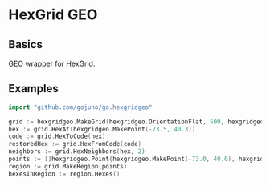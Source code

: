 * HexGrid GEO
** Basics
GEO wrapper for [[https://github.com/gojuno/go.hexgrid][HexGrid]].
** Examples
#+BEGIN_SRC go
import "github.com/gojuno/go.hexgridgeo"

grid := hexgridgeo.MakeGrid(hexgridgeo.OrientationFlat, 500, hexgridgeo.ProjectionSM)
hex := grid.HexAt(hexgridgeo.MakePoint(-73.5, 40.3))
code := grid.HexToCode(hex)
restoredHex := grid.HexFromCode(code)
neighbors := grid.HexNeighbors(hex, 2)
points := []hexgridgeo.Point{hexgridgeo.MakePoint(-73.0, 40.0), hexgridgeo.MakePoint(-74.0, 40.0), hexgridgeo.MakePoint(-74.0, 41.0), hexgridgeo.MakePoint(-73.0, 41.0)}
region := grid.MakeRegion(points)
hexesInRegion := region.Hexes()
#+END_SRC
